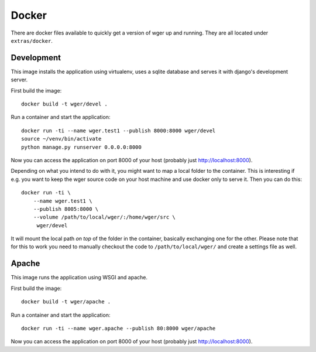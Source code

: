 Docker
======

There are docker files available to quickly get a version of wger up and
running. They are all located under ``extras/docker``.


Development
-----------

This image installs the application using virtualenv, uses a sqlite database
and serves it with django's development server.


First build the image::

    docker build -t wger/devel .

Run a container and start the application::

    docker run -ti --name wger.test1 --publish 8000:8000 wger/devel
    source ~/venv/bin/activate
    python manage.py runserver 0.0.0.0:8000

Now you can access the application on port 8000 of your host (probably just
http://localhost:8000).

Depending on what you intend to do with it, you might want to map a local folder
to the container. This is interesting if e.g. you want to keep the wger source
code on your host machine and use docker only to serve it. Then you can do this::

    docker run -ti \
        --name wger.test1 \
        --publish 8005:8000 \
        --volume /path/to/local/wger/:/home/wger/src \
         wger/devel

It will mount the local path *on top* of the folder in the container, basically
exchanging one for the other. Please note that for this to work you need to
manually checkout the code to ``/path/to/local/wger/`` and create a settings file
as well.


Apache
------

This image runs the application using WSGI and apache.

First build the image::

    docker build -t wger/apache .

Run a container and start the application::

    docker run -ti --name wger.apache --publish 80:8000 wger/apache

Now you can access the application on port 8000 of your host (probably just
http://localhost:8000).